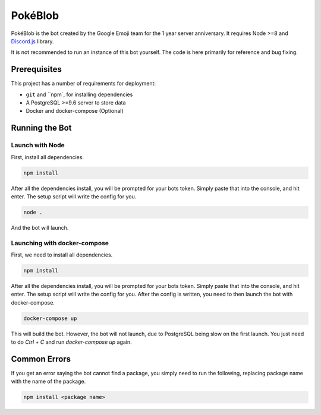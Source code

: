 PokéBlob
=========

.. |d.js| image:: https://img.shields.io/badge/Discord.js-12.0-blue.svg

.. |node| image:: https://img.shields.io/badge/Node-8.9.4-brightgreen.svg?label=Node
   :target: https://nodejs.org/en/download/

.. |circleci| image:: https://img.shields.io/circleci/project/github/BlobEmoji/pokeblob.svg?label=CircleCI
   :target: https://circleci.com/gh/BlobEmoji/pokeblob

.. |issues| image:: https://img.shields.io/github/issues/BlobEmoji/pokeblob.svg?colorB=3333ff
   :target: https://github.com/BlobEmoji/pokeblob/issues
   
.. |commits| image:: https://img.shields.io/github/commit-activity/w/BlobEmoji/pokeblob.svg
   :target: https://github.com/BlobEmoji/pokeblob/commits

|d.js| |node| |circleci| |issues| |commits|

PokéBlob is the bot created by the Google Emoji team for the 1 year server anniversary.
It requires Node >=8 and `Discord.js <https://www.npmjs.com/package/discord.js>`__ library.

It is not recommended to run an instance of this bot yourself. The code is here primarily for reference and bug fixing.

Prerequisites
-------------

This project has a number of requirements for deployment:

- ``git`` and ``npm`, for installing dependencies
- A PostgreSQL >=9.6 server to store data
- Docker and docker-compose (Optional)

Running the Bot
---------------

Launch with Node
^^^^^^^^^^^^^^^^
First, install all dependencies.

.. code-block:: sh

   npm install

After all the dependencies install, you will be prompted for your bots token. Simply paste that into the console, and hit enter. The setup script will write the config for you.

.. code-block:: sh

   node .

And the bot will launch.

Launching with docker-compose
^^^^^^^^^^^^^^^^^^^^^^^^^^^^^

First, we need to install all dependencies.

.. code-block:: sh

   npm install

After all the dependencies install, you will be prompted for your bots token. Simply paste that into the console, and hit enter. The setup script will write the config for you. After the config is written, you need to then launch the bot with docker-compose.

.. code-block:: sh

   docker-compose up

This will build the bot. However, the bot will not launch, due to PostgreSQL being slow on the first launch. You just need to do `Ctrl + C` and run `docker-compose up` again.

Common Errors
-------------

If you get an error saying the bot cannot find a package, you simply need to run the following, replacing package name with the name of the package.

.. code-block:: sh

   npm install <package name>